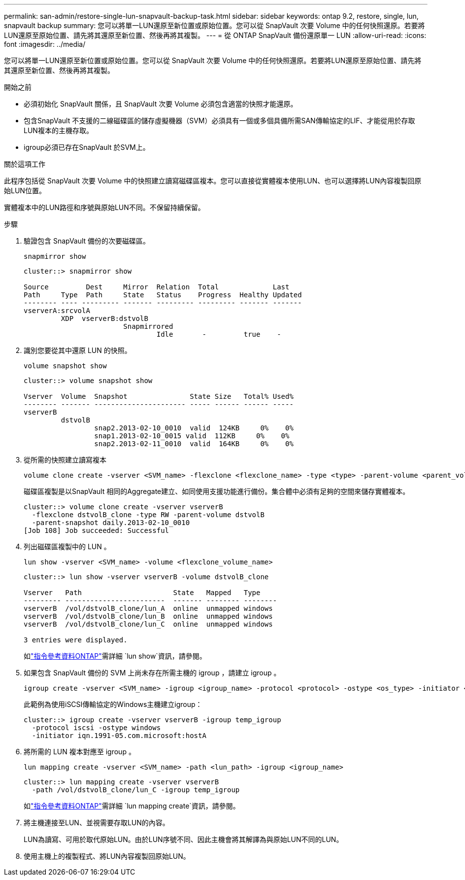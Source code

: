 ---
permalink: san-admin/restore-single-lun-snapvault-backup-task.html 
sidebar: sidebar 
keywords: ontap 9.2, restore, single, lun, snapvault backup 
summary: 您可以將單一LUN還原至新位置或原始位置。您可以從 SnapVault 次要 Volume 中的任何快照還原。若要將LUN還原至原始位置、請先將其還原至新位置、然後再將其複製。 
---
= 從 ONTAP SnapVault 備份還原單一 LUN
:allow-uri-read: 
:icons: font
:imagesdir: ../media/


[role="lead"]
您可以將單一LUN還原至新位置或原始位置。您可以從 SnapVault 次要 Volume 中的任何快照還原。若要將LUN還原至原始位置、請先將其還原至新位置、然後再將其複製。

.開始之前
* 必須初始化 SnapVault 關係，且 SnapVault 次要 Volume 必須包含適當的快照才能還原。
* 包含SnapVault 不支援的二線磁碟區的儲存虛擬機器（SVM）必須具有一個或多個具備所需SAN傳輸協定的LIF、才能從用於存取LUN複本的主機存取。
* igroup必須已存在SnapVault 於SVM上。


.關於這項工作
此程序包括從 SnapVault 次要 Volume 中的快照建立讀寫磁碟區複本。您可以直接從實體複本使用LUN、也可以選擇將LUN內容複製回原始LUN位置。

實體複本中的LUN路徑和序號與原始LUN不同。不保留持續保留。

.步驟
. 驗證包含 SnapVault 備份的次要磁碟區。
+
[source, cli]
----
snapmirror show
----
+
[listing]
----
cluster::> snapmirror show

Source         Dest     Mirror  Relation  Total             Last
Path     Type  Path     State   Status    Progress  Healthy Updated
-------- ---- --------- ------- --------- --------- ------- -------
vserverA:srcvolA
         XDP  vserverB:dstvolB
                        Snapmirrored
                                Idle       -         true    -
----
. 識別您要從其中還原 LUN 的快照。
+
[source, cli]
----
volume snapshot show
----
+
[listing]
----
cluster::> volume snapshot show

Vserver  Volume  Snapshot               State Size   Total% Used%
-------- ------- ---------------------- ----- ------ ------ -----
vserverB
         dstvolB
                 snap2.2013-02-10_0010  valid  124KB     0%    0%
                 snap1.2013-02-10_0015 valid  112KB     0%    0%
                 snap2.2013-02-11_0010  valid  164KB     0%    0%
----
. 從所需的快照建立讀寫複本
+
[source, cli]
----
volume clone create -vserver <SVM_name> -flexclone <flexclone_name> -type <type> -parent-volume <parent_volume_name> -parent-snapshot <snapshot_name>
----
+
磁碟區複製是以SnapVault 相同的Aggregate建立、如同使用支援功能進行備份。集合體中必須有足夠的空間來儲存實體複本。

+
[listing]
----
cluster::> volume clone create -vserver vserverB
  -flexclone dstvolB_clone -type RW -parent-volume dstvolB
  -parent-snapshot daily.2013-02-10_0010
[Job 108] Job succeeded: Successful
----
. 列出磁碟區複製中的 LUN 。
+
[source, cli]
----
lun show -vserver <SVM_name> -volume <flexclone_volume_name>
----
+
[listing]
----
cluster::> lun show -vserver vserverB -volume dstvolB_clone

Vserver   Path                      State   Mapped   Type
--------- ------------------------  ------- -------- --------
vserverB  /vol/dstvolB_clone/lun_A  online  unmapped windows
vserverB  /vol/dstvolB_clone/lun_B  online  unmapped windows
vserverB  /vol/dstvolB_clone/lun_C  online  unmapped windows

3 entries were displayed.
----
+
如link:https://docs.netapp.com/us-en/ontap-cli/lun-show.html["指令參考資料ONTAP"^]需詳細 `lun show`資訊，請參閱。

. 如果包含 SnapVault 備份的 SVM 上尚未存在所需主機的 igroup ，請建立 igroup 。
+
[source, cli]
----
igroup create -vserver <SVM_name> -igroup <igroup_name> -protocol <protocol> -ostype <os_type> -initiator <initiator_name>
----
+
此範例為使用iSCSI傳輸協定的Windows主機建立igroup：

+
[listing]
----
cluster::> igroup create -vserver vserverB -igroup temp_igroup
  -protocol iscsi -ostype windows
  -initiator iqn.1991-05.com.microsoft:hostA
----
. 將所需的 LUN 複本對應至 igroup 。
+
[source, cli]
----
lun mapping create -vserver <SVM_name> -path <lun_path> -igroup <igroup_name>
----
+
[listing]
----
cluster::> lun mapping create -vserver vserverB
  -path /vol/dstvolB_clone/lun_C -igroup temp_igroup
----
+
如link:https://docs.netapp.com/us-en/ontap-cli/lun-mapping-create.html["指令參考資料ONTAP"^]需詳細 `lun mapping create`資訊，請參閱。

. 將主機連接至LUN、並視需要存取LUN的內容。
+
LUN為讀寫、可用於取代原始LUN。由於LUN序號不同、因此主機會將其解譯為與原始LUN不同的LUN。

. 使用主機上的複製程式、將LUN內容複製回原始LUN。

